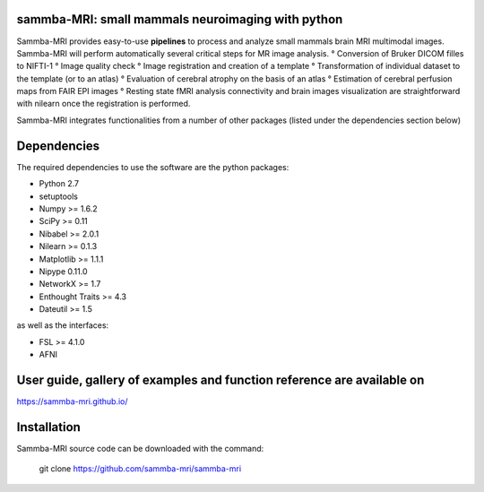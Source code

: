 .. -*- mode: rst -*-

.. image:: https://travis-ci.org/sammba-mri/sammba-mri.svg?branch=master
    :target: https://travis-ci.org/sammba-mri/sammba-mri

.. image:: https://coveralls.io/repos/github/sammba-mri/sammba-mri/badge.svg?branch=master
    :target: https://coveralls.io/github/sammba-mri/sammba-mri?branch=master

sammba-MRI: small mammals neuroimaging with python
==========

Sammba-MRI provides easy-to-use **pipelines** to process and analyze small mammals brain MRI multimodal images. 
Sammba-MRI will perform automatically several critical steps for MR image analysis.
° Conversion of Bruker DICOM filles to NIFTI-1
° Image quality check
° Image registration and creation of a template
° Transformation of individual dataset to the template (or to an atlas)
° Evaluation of cerebral atrophy on the basis of an atlas
° Estimation of cerebral perfusion maps from FAIR EPI images
° Resting state fMRI analysis connectivity  and brain images visualization are straightforward with nilearn once the registration is performed.

Sammba-MRI integrates functionalities from a number of other packages (listed under the dependencies section below)


Dependencies
============

The required dependencies to use the software are the python packages:

* Python 2.7
* setuptools
* Numpy >= 1.6.2
* SciPy >= 0.11
* Nibabel >= 2.0.1
* Nilearn >= 0.1.3
* Matplotlib >= 1.1.1
* Nipype 0.11.0
* NetworkX >= 1.7
* Enthought Traits >= 4.3
* Dateutil >= 1.5

as well as the interfaces:

* FSL >= 4.1.0
* AFNI

User guide, gallery of examples and function reference are available on
========================================================================
https://sammba-mri.github.io/


Installation
============

Sammba-MRI source code can be downloaded with the command:

    git clone https://github.com/sammba-mri/sammba-mri
